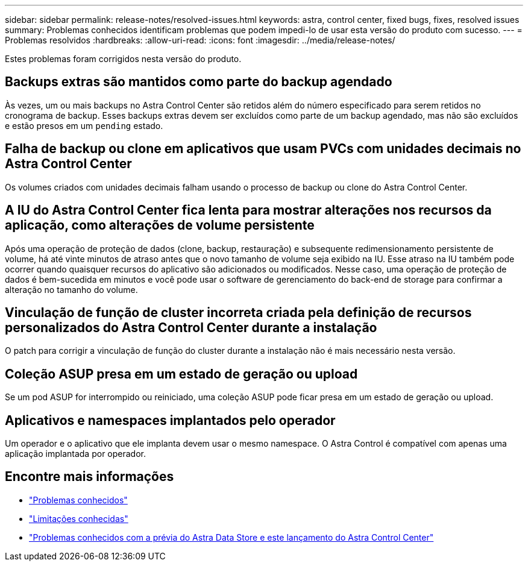 ---
sidebar: sidebar 
permalink: release-notes/resolved-issues.html 
keywords: astra, control center, fixed bugs, fixes, resolved issues 
summary: Problemas conhecidos identificam problemas que podem impedi-lo de usar esta versão do produto com sucesso. 
---
= Problemas resolvidos
:hardbreaks:
:allow-uri-read: 
:icons: font
:imagesdir: ../media/release-notes/


Estes problemas foram corrigidos nesta versão do produto.



== Backups extras são mantidos como parte do backup agendado

Às vezes, um ou mais backups no Astra Control Center são retidos além do número especificado para serem retidos no cronograma de backup. Esses backups extras devem ser excluídos como parte de um backup agendado, mas não são excluídos e estão presos em um `pending` estado.



== Falha de backup ou clone em aplicativos que usam PVCs com unidades decimais no Astra Control Center

Os volumes criados com unidades decimais falham usando o processo de backup ou clone do Astra Control Center.



== A IU do Astra Control Center fica lenta para mostrar alterações nos recursos da aplicação, como alterações de volume persistente

Após uma operação de proteção de dados (clone, backup, restauração) e subsequente redimensionamento persistente de volume, há até vinte minutos de atraso antes que o novo tamanho de volume seja exibido na IU. Esse atraso na IU também pode ocorrer quando quaisquer recursos do aplicativo são adicionados ou modificados. Nesse caso, uma operação de proteção de dados é bem-sucedida em minutos e você pode usar o software de gerenciamento do back-end de storage para confirmar a alteração no tamanho do volume.



== Vinculação de função de cluster incorreta criada pela definição de recursos personalizados do Astra Control Center durante a instalação

O patch para corrigir a vinculação de função do cluster durante a instalação não é mais necessário nesta versão.



== Coleção ASUP presa em um estado de geração ou upload

Se um pod ASUP for interrompido ou reiniciado, uma coleção ASUP pode ficar presa em um estado de geração ou upload.



== Aplicativos e namespaces implantados pelo operador

Um operador e o aplicativo que ele implanta devem usar o mesmo namespace. O Astra Control é compatível com apenas uma aplicação implantada por operador.



== Encontre mais informações

* link:../release-notes/known-issues.html["Problemas conhecidos"]
* link:../release-notes/known-limitations.html["Limitações conhecidas"]
* link:../release-notes/known-issues-ads.html["Problemas conhecidos com a prévia do Astra Data Store e este lançamento do Astra Control Center"]

